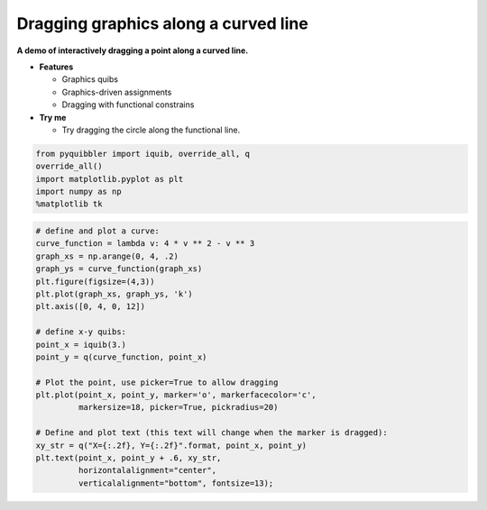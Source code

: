 Dragging graphics along a curved line
-------------------------------------

**A demo of interactively dragging a point along a curved line.**

-  **Features**

   -  Graphics quibs
   -  Graphics-driven assignments
   -  Dragging with functional constrains

-  **Try me**

   -  Try dragging the circle along the functional line.

.. code:: python

    from pyquibbler import iquib, override_all, q
    override_all()
    import matplotlib.pyplot as plt
    import numpy as np
    %matplotlib tk

.. code:: python

    # define and plot a curve:
    curve_function = lambda v: 4 * v ** 2 - v ** 3
    graph_xs = np.arange(0, 4, .2)
    graph_ys = curve_function(graph_xs)
    plt.figure(figsize=(4,3))
    plt.plot(graph_xs, graph_ys, 'k')
    plt.axis([0, 4, 0, 12])
    
    # define x-y quibs:
    point_x = iquib(3.)
    point_y = q(curve_function, point_x)
    
    # Plot the point, use picker=True to allow dragging
    plt.plot(point_x, point_y, marker='o', markerfacecolor='c', 
             markersize=18, picker=True, pickradius=20)
    
    # Define and plot text (this text will change when the marker is dragged):
    xy_str = q("X={:.2f}, Y={:.2f}".format, point_x, point_y)
    plt.text(point_x, point_y + .6, xy_str, 
             horizontalalignment="center",
             verticalalignment="bottom", fontsize=13);
.. image:: ../images/demo_gif/quibdemo_drag_on_curve.gif
